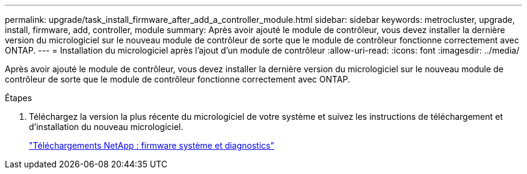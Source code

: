 ---
permalink: upgrade/task_install_firmware_after_add_a_controller_module.html 
sidebar: sidebar 
keywords: metrocluster, upgrade, install, firmware, add, controller, module 
summary: Après avoir ajouté le module de contrôleur, vous devez installer la dernière version du micrologiciel sur le nouveau module de contrôleur de sorte que le module de contrôleur fonctionne correctement avec ONTAP. 
---
= Installation du micrologiciel après l'ajout d'un module de contrôleur
:allow-uri-read: 
:icons: font
:imagesdir: ../media/


[role="lead"]
Après avoir ajouté le module de contrôleur, vous devez installer la dernière version du micrologiciel sur le nouveau module de contrôleur de sorte que le module de contrôleur fonctionne correctement avec ONTAP.

.Étapes
. Téléchargez la version la plus récente du micrologiciel de votre système et suivez les instructions de téléchargement et d'installation du nouveau micrologiciel.
+
https://mysupport.netapp.com/site/downloads/firmware/system-firmware-diagnostics["Téléchargements NetApp : firmware système et diagnostics"]


